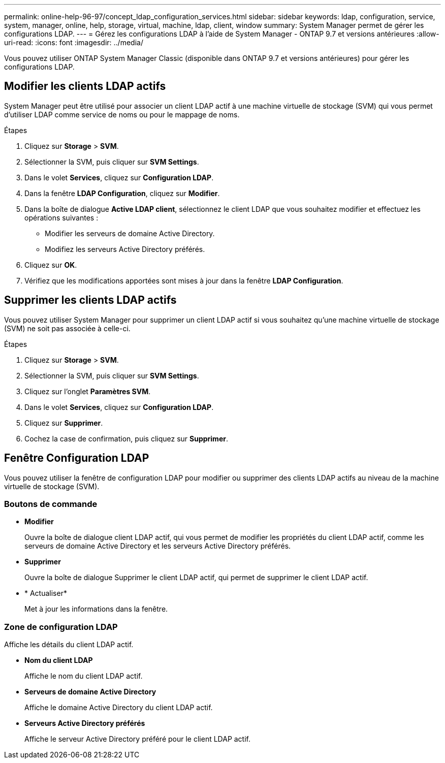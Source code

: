 ---
permalink: online-help-96-97/concept_ldap_configuration_services.html 
sidebar: sidebar 
keywords: ldap, configuration, service, system, manager, online, help, storage, virtual, machine, ldap, client, window 
summary: System Manager permet de gérer les configurations LDAP. 
---
= Gérez les configurations LDAP à l'aide de System Manager - ONTAP 9.7 et versions antérieures
:allow-uri-read: 
:icons: font
:imagesdir: ../media/


[role="lead"]
Vous pouvez utiliser ONTAP System Manager Classic (disponible dans ONTAP 9.7 et versions antérieures) pour gérer les configurations LDAP.



== Modifier les clients LDAP actifs

System Manager peut être utilisé pour associer un client LDAP actif à une machine virtuelle de stockage (SVM) qui vous permet d'utiliser LDAP comme service de noms ou pour le mappage de noms.

.Étapes
. Cliquez sur *Storage* > *SVM*.
. Sélectionner la SVM, puis cliquer sur *SVM Settings*.
. Dans le volet *Services*, cliquez sur *Configuration LDAP*.
. Dans la fenêtre *LDAP Configuration*, cliquez sur *Modifier*.
. Dans la boîte de dialogue *Active LDAP client*, sélectionnez le client LDAP que vous souhaitez modifier et effectuez les opérations suivantes :
+
** Modifier les serveurs de domaine Active Directory.
** Modifiez les serveurs Active Directory préférés.


. Cliquez sur *OK*.
. Vérifiez que les modifications apportées sont mises à jour dans la fenêtre *LDAP Configuration*.




== Supprimer les clients LDAP actifs

Vous pouvez utiliser System Manager pour supprimer un client LDAP actif si vous souhaitez qu'une machine virtuelle de stockage (SVM) ne soit pas associée à celle-ci.

.Étapes
. Cliquez sur *Storage* > *SVM*.
. Sélectionner la SVM, puis cliquer sur *SVM Settings*.
. Cliquez sur l'onglet *Paramètres SVM*.
. Dans le volet *Services*, cliquez sur *Configuration LDAP*.
. Cliquez sur *Supprimer*.
. Cochez la case de confirmation, puis cliquez sur *Supprimer*.




== Fenêtre Configuration LDAP

Vous pouvez utiliser la fenêtre de configuration LDAP pour modifier ou supprimer des clients LDAP actifs au niveau de la machine virtuelle de stockage (SVM).



=== Boutons de commande

* *Modifier*
+
Ouvre la boîte de dialogue client LDAP actif, qui vous permet de modifier les propriétés du client LDAP actif, comme les serveurs de domaine Active Directory et les serveurs Active Directory préférés.

* *Supprimer*
+
Ouvre la boîte de dialogue Supprimer le client LDAP actif, qui permet de supprimer le client LDAP actif.

* * Actualiser*
+
Met à jour les informations dans la fenêtre.





=== Zone de configuration LDAP

Affiche les détails du client LDAP actif.

* *Nom du client LDAP*
+
Affiche le nom du client LDAP actif.

* *Serveurs de domaine Active Directory*
+
Affiche le domaine Active Directory du client LDAP actif.

* *Serveurs Active Directory préférés*
+
Affiche le serveur Active Directory préféré pour le client LDAP actif.


